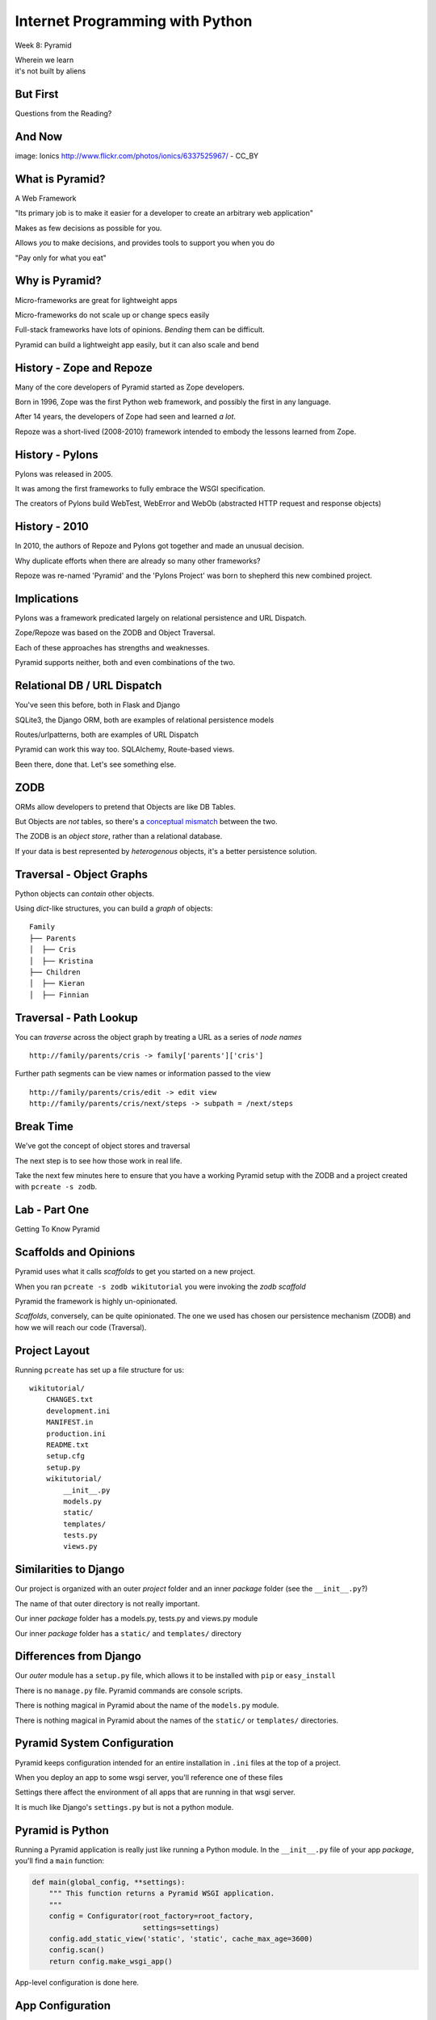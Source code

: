 Internet Programming with Python
================================

.. image:: img/pyramid-medium.png
    :align: left
    :width: 50%

Week 8: Pyramid

.. class:: intro-blurb right

| Wherein we learn
| it's not built by aliens

But First
---------

.. class:: big-centered

Questions from the Reading?

And Now
-------

.. image:: img/sheep_pyramid.jpg
    :align: center
    :width: 65%

.. class:: image-credit

image: Ionics http://www.flickr.com/photos/ionics/6337525967/ - CC_BY

What is Pyramid?
----------------

A Web Framework

.. class:: incremental

"Its primary job is to make it easier for a developer to create an arbitrary
web application"

.. class:: incremental

Makes as few decisions as possible for you.

.. class:: incremental

Allows *you* to make decisions, and provides tools to support you when you do

.. class:: incremental

"Pay only for what you eat"

Why is Pyramid?
---------------

Micro-frameworks are great for lightweight apps

.. class:: incremental

Micro-frameworks do not scale up or change specs easily

.. class:: incremental

Full-stack frameworks have lots of opinions. *Bending* them can be difficult.

.. class:: incremental

Pyramid can build a lightweight app easily, but it can also scale and bend

History - Zope and Repoze
-------------------------

Many of the core developers of Pyramid started as Zope developers.

.. class:: incremental

Born in 1996, Zope was the first Python web framework, and possibly the first
in any language.

.. class:: incremental

After 14 years, the developers of Zope had seen and learned *a lot*.

.. class:: incremental

Repoze was a short-lived (2008-2010) framework intended to embody the lessons
learned from Zope.

History - Pylons
----------------

Pylons was released in 2005.

.. class:: incremental

It was among the first frameworks to fully embrace the WSGI specification.

.. class:: incremental

The creators of Pylons build WebTest, WebError and WebOb (abstracted HTTP
request and response objects)

History - 2010
--------------

In 2010, the authors of Repoze and Pylons got together and made an unusual
decision.

.. class:: incremental

Why duplicate efforts when there are already so many other frameworks?

.. class:: incremental

Repoze was re-named 'Pyramid' and the 'Pylons Project' was born to shepherd
this new combined project.

Implications
------------

Pylons was a framework predicated largely on relational persistence and URL
Dispatch.

.. class:: incremental

Zope/Repoze was based on the ZODB and Object Traversal.

.. class:: incremental

Each of these approaches has strengths and weaknesses.

.. class:: incremental

Pyramid supports neither, both and even combinations of the two.

Relational DB / URL Dispatch
----------------------------

You've seen this before, both in Flask and Django

.. class:: incremental

SQLite3, the Django ORM, both are examples of relational persistence models

.. class:: incremental

Routes/urlpatterns, both are examples of URL Dispatch

.. class:: incremental

Pyramid can work this way too.  SQLAlchemy, Route-based views.  

.. class:: incremental

Been there, done that.  Let's see something else.

ZODB
----

ORMs allow developers to pretend that Objects are like DB Tables.

.. class:: incremental

But Objects are *not* tables, so there's a `conceptual mismatch
<http://en.wikipedia.org/wiki/Object-relational_impedance_mismatch>`_ between
the two.

.. class:: incremental

The ZODB is an *object store*, rather than a relational database.

.. class:: incremental

If your data is best represented by *heterogenous* objects, it's a better
persistence solution.

Traversal - Object Graphs
-------------------------

Python objects can *contain* other objects.

.. class:: incremental

Using *dict*-like structures, you can build a *graph* of objects:

.. class:: incremental

::

    Family
    ├── Parents
    │  ├── Cris
    │  ├── Kristina
    ├── Children
    │  ├── Kieran
    │  ├── Finnian

Traversal - Path Lookup
-----------------------

You can *traverse* across the object graph by treating a URL as a series of
*node names*

.. class:: incremental small

::

    http://family/parents/cris -> family['parents']['cris']

.. class:: incremental

Further path segments can be view names or information passed to the view

.. class:: incremental small

::

    http://family/parents/cris/edit -> edit view
    http://family/parents/cris/next/steps -> subpath = /next/steps

Break Time
----------

We've got the concept of object stores and traversal

.. class:: incremental

The next step is to see how those work in real life.

.. class:: incremental

Take the next few minutes here to ensure that you have a working Pyramid setup
with the ZODB and a project created with ``pcreate -s zodb``.

Lab - Part One
--------------

.. class:: big-centered

Getting To Know Pyramid

Scaffolds and Opinions
----------------------

Pyramid uses what it calls *scaffolds* to get you started on a new project.

.. class:: incremental

When you ran ``pcreate -s zodb wikitutorial`` you were invoking the *zodb
scaffold*

.. class:: incremental

Pyramid the framework is highly un-opinionated.

.. class:: incremental

*Scaffolds*, conversely, can be quite opinionated.  The one we used has chosen
our persistence mechanism (ZODB) and how we will reach our code (Traversal).

Project Layout
--------------

Running ``pcreate`` has set up a file structure for us:

.. class:: small

::

    wikitutorial/
        CHANGES.txt
        development.ini
        MANIFEST.in
        production.ini
        README.txt
        setup.cfg
        setup.py
        wikitutorial/
            __init__.py
            models.py
            static/
            templates/
            tests.py
            views.py

Similarities to Django
----------------------

Our project is organized with an outer *project* folder and an inner *package*
folder (see the ``__init__.py``?)

.. class:: incremental

The name of that outer directory is not really important.

.. class:: incremental

Our inner *package* folder has a models.py, tests.py and views.py module

.. class:: incremental

Our inner *package* folder has a ``static/`` and ``templates/`` directory

Differences from Django
-----------------------

Our *outer* module has a ``setup.py`` file, which allows it to be installed
with ``pip`` or ``easy_install``

.. class:: incremental

There is no ``manage.py`` file.  Pyramid commands are console scripts.

.. class:: incremental

There is nothing magical in Pyramid about the name of the ``models.py``
module.

.. class:: incremental

There is nothing magical in Pyramid about the names of the ``static/`` or
``templates/`` directories.

Pyramid System Configuration
----------------------------

Pyramid keeps configuration intended for an entire installation in ``.ini``
files at the top of a project.

.. class:: incremental

When you deploy an app to some wsgi server, you'll reference one of these files

.. class:: incremental

Settings there affect the environment of all apps that are running in that 
wsgi server.

.. class:: incremental

It is much like Django's ``settings.py`` but is not a python module.

Pyramid is Python
-----------------

Running a Pyramid application is really just like running a Python module. In
the ``__init__.py`` file of your app *package*, you'll find a ``main``
function:

.. code-block:: python
    :class: small incremental

    def main(global_config, **settings):
        """ This function returns a Pyramid WSGI application.
        """
        config = Configurator(root_factory=root_factory,
                              settings=settings)
        config.add_static_view('static', 'static', cache_max_age=3600)
        config.scan()
        return config.make_wsgi_app()

.. class:: incremental

App-level configuration is done here.

App Configuration
-----------------

.. code-block:: python
    :class: small

    def main(global_config, **settings):

.. class:: incremental

``global_config`` will be a dictionary of the settings from your ``.ini`` file
that come in the [DEFAULT] section (if there is one).  These settings will be
shared across all apps that are involved in the system.

.. class:: incremental

The ``settings`` passed in here are the settings from your ``.ini`` file that
come in the section that corresponds to your application.  They will be used
only by your app.

App Configuration
-----------------

.. code-block:: python
    :class: small

    config = Configurator(root_factory=root_factory,
                          settings=settings)
    config.add_static_view('static', 'static', cache_max_age=3600)
    config.scan()

.. class:: incremental

Pyramid does configuration work when an app is run using the ``Configurator``
class.

.. class:: incremental

The ``Configurator`` provides an extensible API for configuring just about
everything.

.. class:: incremental

You can read more in `the pyramid.config documentation
<http://docs.pylonsproject.org/projects/pyramid/en/1.4-branch/api/config.html>`_

The Application Root
--------------------

The ``Configurator`` constructor can take a ``root_factory`` keyword argument.

.. class:: incremental

The ``root_factory`` of your app returns the router that determines how to
dispatch individual requests.

.. class:: incremental

If you do not provide this argument, the default root factory, which uses URL
Dispatch, will be used.

.. class:: incremental

In our case, we want to use Traversal for our app, so we provide a custom
``root_factory``.

Our Root Factory
----------------

.. code-block:: python
    :class: small

    from pyramid_zodbconn import get_connection
    from .models import appmaker
    
    def root_factory(request):
        conn = get_connection(request)
        return appmaker(conn.root())

.. class:: incremental

We grab a connection to the ZODB and pass that into a call to ``appmaker``,
the result is returned (and becomes our app root).

.. class:: incremental

So what exactly does ``appmaker`` do?

The appmaker
------------

.. code-block:: python
    :class: small

    def appmaker(zodb_root):
        if not 'app_root' in zodb_root:
            app_root = MyModel()
            zodb_root['app_root'] = app_root
            import transaction
            transaction.commit()
        return zodb_root['app_root']

.. class:: incremental

We ensure that there is an ``app_root`` object stored in the ZODB, and return
it. That simple Python object will manage our *Traversal* based application.

Seeing It Live
--------------

You've done this at home, but let's repeat the exercise here.

.. class:: incremental

In a terminal, change directories into your ``wikitutorial`` *project* folder
(where you see ``development.ini``). Fire up your pyramid virtualenv and serve
our app:

.. class:: incremental

::

    (pyramidenv)$ pserve development.ini
    Starting server in PID 16698.
    serving on http://0.0.0.0:6543

.. class:: incremental

Load http://localhost:6543 and view your app root.

Why is it Pretty?
-----------------

If we understand correctly what is happening so far, we are looking at an
instance of ``MyModel``.

.. class:: incremental

What makes it look like this?

.. class:: incremental

The secret sauce lies in *view configuration*

Pyramid Views
-------------

.. code-block:: python
    :class: small

    from pyramid.view import view_config
    from .models import MyModel
    
    @view_config(context=MyModel, renderer='templates/mytemplate.pt')
    def my_view(request):
        return {'project': 'wikitutorial'}

.. class:: incremental

Pyramid views can be configured with the ``@view_config()`` decorator.

.. class:: incremental

Or call ``config.add_view()`` method in your app ``main``.

.. class:: incremental

``config.scan()`` in ``main`` picks up all config decorators.

View Configuration
------------------

.. class:: small

The ``view_config`` decorator (and the ``add_view`` method) take a number of
interesting arguments.  In our case there are two.  

.. class:: incremental small

``renderer`` is used to designate how the results returned by the view
callable will be handled. In our case, it's a template that will render to an
HTML page.

.. class:: incremental small

``context`` determines the *type* of object for which this view may be used. It
is an example of a ``predicate`` argument, which can be used to place
restrictions on when and how a view may be called.

.. class:: incremental small

Predicates are a very powerful system for choosing views. Read more about them
in `view configuration
<http://docs.pylonsproject.org/projects/pyramid/en/1.1-branch/narr/viewconfig.html>`_

Lab - Part Two
--------------

.. class:: big-centered

Data Models and Tests

Wiki Models
-----------

Now that we have a basic idea of what's going on in the code generated for us,
it's time to build our wiki models.

.. class:: incremental

We'll need to have a Python class that corresponds to a *page* in our wiki.

.. class:: incremental

This will be the type of object we view when we are looking at the wiki.

.. class:: incremental

We'll also need to have a *root* object, which will be a container for all the
*pages* we create for the wiki.

Persistence Magic
-----------------

In an SQL database, data *about* an object is written to tables. In the ZODB,
the *object itself* is saved in the database.

.. class:: incremental

The ZODB provides base classes that will *automatically save themselves*. We
will use two of these:

.. class:: incremental

* **Persistent** - a class that automatically tracks changes to class
  attributes and saves them. 

* **PersistentMapping** - roughly equivalent to a Python *dictionary*, this
  class will save changes to itself *and its keys and values*.

.. class:: incremental small

The ZODB also provides lists and more complex persistent data structures like
BTrees.

Traversal Magic
---------------

Traversal is supported by two object properties: ``__name__`` and
``__parent__``.

.. class:: incremental

Every object in a system which is going to use Traversal **must** provide
these two attributes.

.. class:: incremental

The *root* object in a Traversal system will have both of these attributes set
to ``None``.

The Wiki Class
--------------

Open ``models.py`` from our ``wikitutorial`` *package* directory.

.. class:: incremental

First, delete the ``MyModel`` class.  We won't need it.

.. class:: incremental

Add the following in its place:

.. code-block:: python
    :class: incremental

    class Wiki(PersistentMapping):
        __name__ = None
        __parent__ = None

The Page Class
--------------

To that same file (models.py) add one import and a second class definition:

.. code-block:: python

    from persistent import Persistent
    
    class Page(Persistent):
        def __init__(self, data):
            self.data = data

.. class:: incremental

What about ``__name__`` and ``__parent__``?

.. class:: incremental

We'll add those to each instance when we create it.

Update Appmaker
---------------

The existing ``appmaker`` function needs to be updated for our new models:

.. code-block:: python

    def appmaker(zodb_root):
        if not 'app_root' in zodb_root:
            app_root = Wiki()
            frontpage = Page('This is the front page')
            app_root['FrontPage'] = frontpage
            frontpage.__name__ = 'FrontPage'
            frontpage.__parent__ = app_root
            zodb_root['app_root'] = app_root
            import transaction
            transaction.commit()
        return zodb_root['app_root']

A Last Bit of Cleanup
---------------------

We've deleted the ``MyModel`` class.  But we still have *views* that 
reference the class.

.. class:: incremental

Open the ``views.py`` file in your *package* directory and comment out
everything **except** the first line:

.. code-block:: python
    :class: incremental

    from pyramid.view import view_config

.. class:: incremental

Next, we'll test our models.

Test the Wiki Model
-------------------

Open ``tests.py`` from the *package* directory. Delete the ``ViewTests``
class and replace it with the following:

.. code-block:: python
    :class: small

    class WikiModelTests(unittest.TestCase):

        def _getTargetClass(self):
            from wikitutorial.models import Wiki
            return Wiki

        def _makeOne(self):
            return self._getTargetClass()()

        def test_it(self):
            wiki = self._makeOne()
            self.assertEqual(wiki.__parent__, None)
            self.assertEqual(wiki.__name__, None)

Test the Page Model
-------------------

Add the following test class as well:

.. code-block:: python
    :class: small

    class PageModelTests(unittest.TestCase):

        def _getTargetClass(self):
            from wikitutorial.models import Page
            return Page

        def _makeOne(self, data=u'some data'):
            return self._getTargetClass()(data=data)

        def test_constructor(self):
            instance = self._makeOne()
            self.assertEqual(instance.data, u'some data')

Test Appmaker
-------------

One more test class:

.. code-block:: python
    :class: small

    class AppmakerTests(unittest.TestCase):

        def _callFUT(self, zodb_root):
            from .models import appmaker
            return appmaker(zodb_root)

        def test_it(self):
            root = {}
            self._callFUT(root)
            self.assertEqual(root['app_root']['FrontPage'].data,
                             'This is the front page')

A Quick Interlude
-----------------

In your *package* directory you should see a file: ``Data.fs``.

.. class:: incremental

This is the ZODB. It contains references to a class that doesn't exist
anymore (MyModel). This means it is broken.

.. class:: incremental

Make sure Pyramid is not running.

.. class:: incremental

Delete Data.fs. It will be re-created as needed.

.. class:: incremental

You can also delete Data.fs.* (.tmp, .index, .lock)

Run our Tests
-------------

Finally, let's run our tests::

    (pyramidenv)$ python setup.py test
    ...
    Ran 3 tests in 0.000s

    OK

.. class:: incremental

We can also run tests to tell us our code-coverage:

.. class:: incremental small

::

    (pyramidenv)$ nosetests --cover-package=tutorial --cover-erase --with-coverage

Break
-----

.. class:: big-centered

Take a few minutes to breathe

Lab - Part Three
----------------

.. class:: big-centered

Views and Templates

Preparing for Views
-------------------

Our ``Page`` model has a ``data`` attribute, which represents the text in the
page. 

.. class:: incremental

Our pages will use ReStructuredText, a plain-text format that can be rendered
to HTML with a Python module called ``docutils``.

.. class:: incremental

Our project is installable as a python package. It declares its own
*dependencies* so that they will also be installed.

.. class:: incremental

We need to add the ``docutils`` package to this list.

Package Dependencies
--------------------

Open the ``setup.py`` file from our *project* directory. Add ``docutils`` to
the list ``requires``:

.. code-block:: python

    requires = [
        'pyramid',
        'pyramid_zodbconn',
        'transaction',
        'pyramid_tm',
        'pyramid_debugtoolbar',
        'ZODB3',
        'waitress',
        'docutils', # <- ADD THIS
        ]

Complete the Change
-------------------

Any time you make a change to ``setup.py`` for a package you are working on,
you need to re-install that package to pick up the changes::

    (pyramidenv)$ python setup.py develop

.. class:: incremental

You'll see a whole bunch of stuff flicker by. In it will be a reference to
``Searching for docutils``.

Adding Views
------------

Open ``views.py`` again.  Add the following:

.. code-block:: python
    :class: small

    from docutils.core import publish_parts
    import re
    
    from pyramid.httpexceptions import HTTPFound
    from pyramid.view import view_config # <- ALREADY THERE
    
    from wikitutorial.models import Page
    
    # regular expression used to find WikiWords
    wikiwords = re.compile(r"\b([A-Z]\w+[A-Z]+\w+)")
    
    @view_config(context='.models.Wiki')
    def view_wiki(context, request):
        return HTTPFound(location=request.resource_url(context,
                                                       'FrontPage'))

Some Notes
----------

New pages in a typical wiki are added by writing *WikiWords* into the page.

.. class:: incremental

``r"\b([A-Z]\w+[A-Z]+\w+)"`` is a regular expression that will locate
WikiWords.

.. class:: incremental

Note that the ``@view_config`` for the ``view_wiki`` function has no
``renderer`` argument. It will never be *shown*

.. class:: incremental

Instead, it returns ``HTTPFound``, (``302 Found``). Calling
``request.resource_url`` provides a URL for the redirect.

Add a Page View
---------------

.. code-block:: python
    :class: small

    @view_config(context='.models.Page', renderer='templates/view.pt')
    def view_page(context, request):
        wiki = context.__parent__
        
        def check(match):
            word = match.group(1)
            if word in wiki:
                page = wiki[word]
                view_url = request.resource_url(page)
                return '<a href="%s">%s</a>' % (view_url, word)
            else:
                add_url = request.application_url + '/add_page/' + word 
                return '<a href="%s">%s</a>' % (add_url, word)
        
        content = publish_parts(
            context.data, writer_name='html')['html_body']
        content = wikiwords.sub(check, content)
        edit_url = request.resource_url(context, 'edit_page')
        return dict(page=context, content=content, edit_url=edit_url)

Adding Templates
----------------

What will the page template for the ``view_page`` function need to be called?

.. class:: incremental

Go ahead and create ``view.pt`` in your ``templates`` directory.

.. class:: incremental

While you're there, also copy the file ``base.pt`` from
``assignments/week08/lab`` in the class repo.

.. class:: incremental

Like Django templates, Chameleon templates can extend other templates. Our
``base.pt`` template will be the master, and our ``view.pt`` and ``edit.pt``
templates will extend it.

The view.pt Template
--------------------

Type this code into your ``view.pt`` file:

.. code-block:: xml

    <metal:main use-macro="load: base.pt">
     <metal:content metal:fill-slot="main-content">
      <div tal:replace="structure content">
        Page text goes here.
      </div>
      <p>
        <a tal:attributes="href edit_url" href="">
          Edit this page
        </a>
      </p>
     </metal:content>
    </metal:main>

A Few Notes
-----------

Chameleon page templates are valid XML. The templating language uses ``tal``/``metal``
namespace XML tag attributes.

.. class:: incremental

``<metal:main use-macro="load: base.pt">`` tells us we will be using
``base.pt`` as our main template *macro*.

.. class:: incremental

Template *macros* can define one or more *slots*. These are like the *blocks*
in Jinja2 or Django templates.

.. class:: incremental

``<metal:content metal:fill-slot="main-content">`` tells us that everything
here will go in the ``main-content`` slot.

More Notes
----------

.. code-block:: xml

    <div tal:replace="structure content">
      Page text goes here.
    </div>

This uses the ``tal`` directive ``replace`` to completely replace the
``<div>`` tag with whatever html is in ``content``.

.. code-block:: xml
    :class: incremental

    <a tal:attributes="href edit_url" href="">
      Edit this page
    </a>

.. class:: incremental

Here, we use the ``tal`` directive ``attributes`` to set the ``href`` for our
anchor to the value passed into our template as ``edit_url``.

View Your Work
--------------

We've created the following:

.. class:: incremental small

* A wiki view that redirects to the automatically-created FrontPage page
* A page view that will render the ``data`` from a page, along with a url for
  editing that page
* A page template to show a wiki page.

.. class:: incremental

That's all we need to be able to see our work.  Start Pyramid:

.. class:: incremental small

::

    (pyramidenv)$ pserve development.ini
    Starting server in PID 43925.
    serving on http://0.0.0.0:6543

.. class:: incremental

Load http://localhost:6543/

What You Should See
-------------------

.. image:: img/wiki_frontpage.png
    :align: center
    :width: 95%

Editing a Page
--------------

Back in ``views.py`` add the following:

.. code-block:: python
    :class: small

    @view_config(name='edit_page', context='.models.Page',
                 renderer='templates/edit.pt')
    def edit_page(context, request):
        if 'form.submitted' in request.params:
            context.data = request.params['body']
            return HTTPFound(location = request.resource_url(context))

        return dict(page=context,
                    save_url=request.resource_url(context, 'edit_page'))

The Edit Template
-----------------

Create and fill ``edit.pt`` in ``templates``:

.. code-block:: xml
    :class: small

    <metal:main use-macro="load: base.pt">
      <metal:pagename metal:fill-slot="page-name">
      Editing 
      <b><span tal:replace="page.__name__">Page Name Goes Here
         </span></b>
      </metal:pagename>
      <metal:content metal:fill-slot="main-content">
        <form action="${save_url}" method="post">
          <textarea name="body" tal:content="page.data" rows="10"
                    cols="60"/><br/>
          <input type="submit" name="form.submitted" value="Save"/>
        </form>
      </metal:content>
    </metal:main>

FrontPage Content
-----------------

Restart Pyramid, then back in your browser, click the ``Edit this page`` link.

.. class:: incremental

Erase the existing text and add this instead:

.. class:: incremental small

::

    ==========
    Front Page
    ==========

    This is the front page.  It features

    * a heading
    * a list
    * a wikiword link to AnotherPage

View Your Work
--------------

Click the *Save* button and see what you've gotten.  

.. class:: incremental

If you get strangely formatted text that warns you about *Title overline too
short*, you didn't add enough equals signs above or below the page title. Go
back and ensure that there are the same number of equal signs as the total
number of characters in the title.

.. class:: incremental

Note that ``AnotherPage`` is a link, click it.

Adding a Page
-------------

Back in ``views.py`` add the code for creating a new page:

.. code-block:: python
    :class: small

    @view_config(name='add_page', context='.models.Wiki',
                 renderer='templates/edit.pt')
    def add_page(context, request):
        pagename = request.subpath[0]
        if 'form.submitted' in request.params:
            body = request.params['body']
            page = Page(body)
            page.__name__ = pagename
            page.__parent__ = context
            context[pagename] = page
            return HTTPFound(location = request.resource_url(page))
        save_url = request.resource_url(context, 'add_page', pagename)
        page = Page('')
        page.__name__ = pagename
        page.__parent__ = context
        return dict(page=page, save_url=save_url)

A Few Notes
-----------

Notice that the ``context`` for this view is *the Wiki model*

.. class:: incremental

``pagename = request.subpath[0]`` gives us the first element of the path
*after* the current context and view. What is that?

.. class:: incremental

Notice that *here* is where we set the ``__name__`` and ``__parent__``
attributes of our new Page.

.. class:: incremental

We add a new Page to the wiki as if the wiki were a Python ``dict``:
``context[pagename] = page``

One More Note
-------------

Look at the similarity in how a form is handled here to the way it is handled
in Django (in pseudocode):

.. class:: incremental

::

    if the_form_is_submitted:
        handle_the_form()
        return go_to_the_success_url()
    return an_empty_form()

.. class:: incremental

Forms that modify data should only be handled on POST. 

.. class:: incremental

Could you improve this code to ensure that?

And a Question
--------------

.. class:: big-centered

Why do we create a new, empty ``Page`` object at the end of the add_page view?

In-Class Exercises
------------------

Try to accomplish as many of these as you can before you leave:

.. class:: incremental

* Make the add_page view show "Adding <NewPage>" in the header (*do not create
  a new template to do this*)
* Make the edit_page and add_page views **only** change data on POST.
* Make the link that says "You can return to the FrontPage" disappear when you
  are viewing the front page.

Assignment
----------

By now you should have some idea what you want to do for your final project.

.. class:: incremental

Your assignment this week is to get started on it.

.. class:: incremental

If you have not already done so, please talk to Dan or me about your ideas. I
want to help you pick something you can get done in time.

.. class:: incremental

If you are stuck on how to start, reach out to Dan or me. We are here to help
you.

Next Week
---------

Next week we will have a short lecture about deployment options for Python web
applications.

.. class:: incremental

We'll look at deploying to shared hosting servers, VPSs and 'the cloud'.

.. class:: incremental

Your classmate Austin will give a short talk on the tools he used to deploy
``djangor`` to his VM in last week's class.

.. class:: incremental

And the rest of the time (about 1.5-2 hours) will be reserved for working on 
your final projects.  

